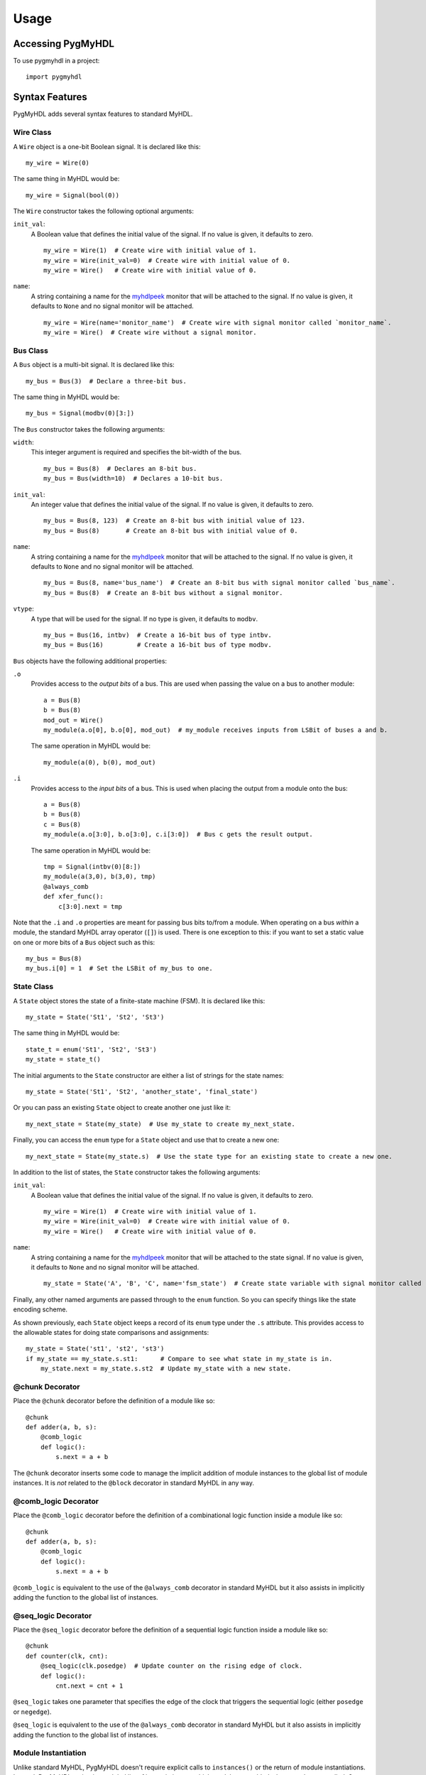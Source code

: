 Usage
=====

Accessing PygMyHDL
------------------

To use pygmyhdl in a project:

::

    import pygmyhdl

Syntax Features
---------------

PygMyHDL adds several syntax features to standard MyHDL.

Wire Class
~~~~~~~~~~

A ``Wire`` object is a one-bit Boolean signal. It is declared like this:

::

    my_wire = Wire(0)

The same thing in MyHDL would be:

::

    my_wire = Signal(bool(0))

The ``Wire`` constructor takes the following optional arguments:

``init_val``:
    A Boolean value that defines the initial value of the signal. If no
    value is given, it defaults to zero.

    ::

         my_wire = Wire(1)  # Create wire with initial value of 1.
         my_wire = Wire(init_val=0)  # Create wire with initial value of 0.
         my_wire = Wire()   # Create wire with initial value of 0.

``name``:
    A string containing a name for the
    `myhdlpeek <http://xesscorp.github.io/myhdlpeek>`__ monitor that
    will be attached to the signal. If no value is given, it defaults to
    ``None`` and no signal monitor will be attached.

    ::

         my_wire = Wire(name='monitor_name')  # Create wire with signal monitor called `monitor_name`.
         my_wire = Wire()  # Create wire without a signal monitor.

Bus Class
~~~~~~~~~

A ``Bus`` object is a multi-bit signal. It is declared like this:

::

    my_bus = Bus(3)  # Declare a three-bit bus.

The same thing in MyHDL would be:

::

    my_bus = Signal(modbv(0)[3:])

The ``Bus`` constructor takes the following arguments:

``width``:
    This integer argument is required and specifies the bit-width of the
    bus.

    ::

         my_bus = Bus(8)  # Declares an 8-bit bus.
         my_bus = Bus(width=10)  # Declares a 10-bit bus.

``init_val``:
    An integer value that defines the initial value of the signal. If no
    value is given, it defaults to zero.

    ::

         my_bus = Bus(8, 123)  # Create an 8-bit bus with initial value of 123.
         my_bus = Bus(8)       # Create an 8-bit bus with initial value of 0.

``name``:
    A string containing a name for the
    `myhdlpeek <http://xesscorp.github.io/myhdlpeek>`__ monitor that
    will be attached to the signal. If no value is given, it defaults to
    ``None`` and no signal monitor will be attached.

    ::

         my_bus = Bus(8, name='bus_name')  # Create an 8-bit bus with signal monitor called `bus_name`.
         my_bus = Bus(8)  # Create an 8-bit bus without a signal monitor.

``vtype``:
    A type that will be used for the signal. If no type is given, it
    defaults to ``modbv``.

    ::

         my_bus = Bus(16, intbv)  # Create a 16-bit bus of type intbv.
         my_bus = Bus(16)         # Create a 16-bit bus of type modbv.

``Bus`` objects have the following additional properties:

``.o``
    Provides access to the *output bits* of a bus. This are used when
    passing the value on a bus to another module:

    ::

         a = Bus(8)
         b = Bus(8)
         mod_out = Wire()
         my_module(a.o[0], b.o[0], mod_out)  # my_module receives inputs from LSBit of buses a and b.

    The same operation in MyHDL would be:

    ::

         my_module(a(0), b(0), mod_out)

``.i``
    Provides access to the *input bits* of a bus. This is used when
    placing the output from a module onto the bus:

    ::

         a = Bus(8)
         b = Bus(8)
         c = Bus(8)
         my_module(a.o[3:0], b.o[3:0], c.i[3:0])  # Bus c gets the result output.

    The same operation in MyHDL would be:

    ::

         tmp = Signal(intbv(0)[8:])
         my_module(a(3,0), b(3,0), tmp)
         @always_comb
         def xfer_func():
             c[3:0].next = tmp

Note that the ``.i`` and ``.o`` properties are meant for passing bus
bits to/from a module. When operating on a bus *within* a module, the
standard MyHDL array operator (``[]``) is used. There is one exception
to this: if you want to set a static value on one or more bits of a
``Bus`` object such as this:

::

    my_bus = Bus(8)
    my_bus.i[0] = 1  # Set the LSBit of my_bus to one.

State Class
~~~~~~~~~~~

A ``State`` object stores the state of a finite-state machine (FSM). It
is declared like this:

::

    my_state = State('St1', 'St2', 'St3')

The same thing in MyHDL would be:

::

    state_t = enum('St1', 'St2', 'St3')
    my_state = state_t()

The initial arguments to the ``State`` constructor are either a list of
strings for the state names:

::

    my_state = State('St1', 'St2', 'another_state', 'final_state')

Or you can pass an existing ``State`` object to create another one just
like it:

::

    my_next_state = State(my_state)  # Use my_state to create my_next_state.

Finally, you can access the ``enum`` type for a ``State`` object and use
that to create a new one:

::

    my_next_state = State(my_state.s)  # Use the state type for an existing state to create a new one.

In addition to the list of states, the ``State`` constructor takes the
following arguments:

``init_val``:
    A Boolean value that defines the initial value of the signal. If no
    value is given, it defaults to zero.

    ::

         my_wire = Wire(1)  # Create wire with initial value of 1.
         my_wire = Wire(init_val=0)  # Create wire with initial value of 0.
         my_wire = Wire()   # Create wire with initial value of 0.

``name``:
    A string containing a name for the
    `myhdlpeek <http://xesscorp.github.io/myhdlpeek>`__ monitor that
    will be attached to the state signal. If no value is given, it
    defaults to ``None`` and no signal monitor will be attached.

    ::

         my_state = State('A', 'B', 'C', name='fsm_state')  # Create state variable with signal monitor called `fsm_state`.

Finally, any other named arguments are passed through to the ``enum``
function. So you can specify things like the state encoding scheme.

As shown previously, each ``State`` object keeps a record of its
``enum`` type under the ``.s`` attribute. This provides access to the
allowable states for doing state comparisons and assignments:

::

    my_state = State('st1', 'st2', 'st3')
    if my_state == my_state.s.st1:      # Compare to see what state in my_state is in.
        my_state.next = my_state.s.st2  # Update my_state with a new state.

@chunk Decorator
~~~~~~~~~~~~~~~~

Place the ``@chunk`` decorator before the definition of a module like
so:

::

    @chunk
    def adder(a, b, s):
        @comb_logic
        def logic():
            s.next = a + b

The ``@chunk`` decorator inserts some code to manage the implicit
addition of module instances to the global list of module instances. It
is *not* related to the ``@block`` decorator in standard MyHDL in any
way.

@comb\_logic Decorator
~~~~~~~~~~~~~~~~~~~~~~

Place the ``@comb_logic`` decorator before the definition of a
combinational logic function inside a module like so:

::

    @chunk
    def adder(a, b, s):
        @comb_logic
        def logic():
            s.next = a + b

``@comb_logic`` is equivalent to the use of the ``@always_comb``
decorator in standard MyHDL but it also assists in implicitly adding the
function to the global list of instances.

@seq\_logic Decorator
~~~~~~~~~~~~~~~~~~~~~

Place the ``@seq_logic`` decorator before the definition of a sequential
logic function inside a module like so:

::

    @chunk
    def counter(clk, cnt):
        @seq_logic(clk.posedge)  # Update counter on the rising edge of clock.
        def logic():
            cnt.next = cnt + 1

``@seq_logic`` takes one parameter that specifies the edge of the clock
that triggers the sequential logic (either ``posedge`` or ``negedge``).

``@seq_logic`` is equivalent to the use of the ``@always_comb``
decorator in standard MyHDL but it also assists in implicitly adding the
function to the global list of instances.

Module Instantiation
~~~~~~~~~~~~~~~~~~~~

Unlike standard MyHDL, PygMyHDL doesn't require explicit calls to
``instances()`` or the return of module instantiations. Instead,
PygMyHDL maintains a global list of instantiations to which modules are
added whenever they are called. So instead of doing this in MyHDL:

::

    m = my_module(a, b, c)  # Instantiate module and capture the instance object.
    return m                # Return instance object.

You would do the following in PygMyHDL:

::

    my_module(a, b, c)  # Automatically places the module instantiation on the global module list.

(Note that this requires you to use the ``@chunk`` decorator for the
modules you define in PygMyHDL.

Simulation Functions
--------------------

PygMyHDL provides several functions to make simulation easier.

simulate()
~~~~~~~~~~

This function takes a test bench function and simulates it along with
whatever modules are on the global list:

::

    def tb():
        for _ in range(100):
            clk.next = 1
            yield delay(1)
            clk.next = 0
            yield delay(1)

    simulate(tb())

random\_sim()
~~~~~~~~~~~~~

This function applies random inputs to a module instance:

::

    @chunk
    def my_module(a, b, c):
        ...

    a, b, c = Wire(), Wire(), Wire()
    my_module(a, b, c):
    random_sim(a, b, c, num_tests = 5)  # Apply 5 random combinations of a, b, c to my_module.

The first set of positional arguments to ``random_sim`` are the signals
(either ``Wire`` or ``Bus`` objects) that are assigned random value. The
named arguments are as follows:

``num_tests``:
    An integer specifying the number of random input combinations to
    apply.

``dly``:
    The number of time units to insert between each input combination.

exhaustive\_sim()
^^^^^^^^^^^^^^^^^

This function applies every possible combination of inputs to a module
instance:

::

    @chunk
    def my_module(a, b, c):
        ...

    a, b, c = Wire(), Wire(), Wire()
    my_module(a, b, c):
    exhaustive_sim(a, b, c)  # Apply all 8 combinations of a, b, c to my_module.

The first set of positional arguments to ``exhaustive_sim`` are the
signals (either ``Wire`` or ``Bus`` objects) that are assigned values.
The named arguments are as follows:

``dly``:
    The number of time units to insert between each input combination.

clk\_sim()
~~~~~~~~~~

This function applies a specified number of pulses to a signal (usually
a clock):

::

    @chunk
    def my_module(clk):
        ...

    clk = Wire()
    my_module(clk):
    clk_sim(clk, num_cycles = 5)  # Apply 5 pulses to clk.

The first set of positional argument to ``clk_sim`` is the signal
(usually a ``Wire`` objects) that will accept the pulses. The named
arguments are as follows:

``num_cycles``:
    An integer specifying the number of pulses (1-0) to apply.

``dly``:
    The number of time units to insert between each pulse edge.

vector\_sim()
~~~~~~~~~~~~~

This function applies sets of values to one or more signals:

::

    @chunk
    def my_module(a, b):
        ...

    a = Bus(3)
    b = Bus(8)
    my_module(a, b):
    vector_sim([a, [0, 1, 2, 3, 4]], [b, [255, 254, 253, 252, 251]])

The first set of positional arguments to ``vector_sim`` are lists with
the first element being a signal (either a ``Wire`` or ``Bus`` object)
followed by a vector of values that will be applied to that signal. The
named arguments are as follows:

``num_cycles``:
    An integer specifying the number of values to apply to the signals.
    If not given, the number of cycles is set to the maximum of the
    number of values of all the signal lists.

``dly``:
    The number of time units to insert between each value.

Examples
--------

Below are some examples of Jupyter notebooks using PygMyHDL.
Unfortunately, the Github Notebook viewer doesn't render the waveform
displays so you'll have to download and run the notebooks locally or
click on the static HTML link to see what PygMyHDL can do.

-  The Fastest, Easiest FPGA Blinker, Ever!:
   `Notebook1 <https://github.com/xesscorp/pygmyhdl/blob/master/examples/1_blinker/fastest_easiest_FPGA_blinker_ever.ipynb>`__
   /
   `HTML1 <http://www.xess.com/static/media/pages/pygmyhdl/examples/1_blinker/fastest_easiest_FPGA_blinker_ever.html>`__

-  Hierarchy and Abstraction and Ursidae, Oh My!:
   `Notebook2 <https://github.com/xesscorp/pygmyhdl/blob/master/examples/2_hierarchy/hierarchy_and_abstraction_and_ursidae_oh_my.ipynb>`__
   /
   `HTML2 <http://www.xess.com/static/media/pages/pygmyhdl/examples/2_hierarchy/hierarchy_and_abstraction_and_ursidae_oh_my.html>`__

-  Pulse Width Modulators:
   `Notebook3 <https://github.com/xesscorp/pygmyhdl/blob/master/examples/3_pwm/pwm.ipynb>`__
   /
   `HTML3 <http://www.xess.com/static/media/pages/pygmyhdl/examples/3_pwm/pwm.html>`__

-  Block (RAM) Party!:
   `Notebook4 <https://github.com/xesscorp/pygmyhdl/blob/master/examples/4_blockram/block_ram_party.ipynb>`__
   /
   `HTML4 <http://www.xess.com/static/media/pages/pygmyhdl/examples/4_blockram/block_ram_party.html>`__

-  FSMs Without Monsters!:
   `Notebook5 <https://github.com/xesscorp/pygmyhdl/blob/master/examples/5_fsm/fsm.ipynb>`__
   /
   `HTML5 <http://www.xess.com/static/media/pages/pygmyhdl/examples/5_fsm/fsm.html>`__
